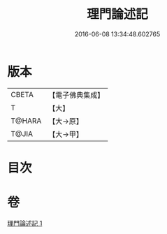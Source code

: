 #+TITLE: 理門論述記 
#+DATE: 2016-06-08 13:34:48.602765

* 版本
 |     CBETA|【電子佛典集成】|
 |         T|【大】     |
 |    T@HARA|【大→原】   |
 |     T@JIA|【大→甲】   |

* 目次

* 卷
[[file:KR6o0007_001.txt][理門論述記 1]]

